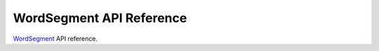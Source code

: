 WordSegment API Reference
=========================

`WordSegment`_ API reference.

.. _`WordSegment`: http://www.grantjenks.com/docs/wordsegment/

.. py:function:: clean(text)
   :module: wordsegment

    Return `text` lower-cased with non-alphanumeric characters removed.

.. py:function:: divide(text)
   :module: wordsegment

    Yield (prefix, suffix) pairs from `text` with len(prefix) not
    exceeding `limit`.

.. py:function:: load()
   :module: wordsegment

    Load unigram and bigram counts from disk.

.. py:function:: score(word, prev=None)
   :module: wordsegment

    Score a `word` in the context of the previous word, `prev`.

.. py:function:: isegment(text)
   :module: wordsegment

    Return iterator of words that is the best segmenation of `text`.

.. py:function:: segment(text)
   :module: wordsegment

    Return a list of words that is the best segmenation of `text`.

.. py:data:: UNIGRAMS
   :module: wordsegment

    Mapping of (unigram, count) pairs.
    Loaded from the file 'wordsegment/unigrams.txt'.

.. py:data:: BIGRAMS
   :module: wordsegment

    Mapping of (bigram, count) pairs.
    Bigram keys are joined by a space.
    Loaded from the file 'wordsegment/bigrams.txt'.
